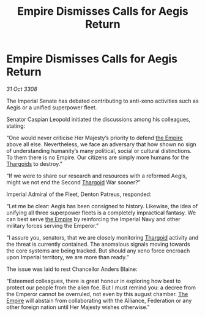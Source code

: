 :PROPERTIES:
:ID:       1a85874b-5dc6-492e-872d-25675afe6080
:END:
#+title: Empire Dismisses Calls for Aegis Return
#+filetags: :galnet:

* Empire Dismisses Calls for Aegis Return

/31 Oct 3308/

The Imperial Senate has debated contributing to anti-xeno activities such as Aegis or a unified superpower fleet.  

Senator Caspian Leopold initiated the discussions among his colleagues, stating: 

“One would never criticise Her Majesty’s priority to defend [[id:77cf2f14-105e-4041-af04-1213f3e7383c][the Empire]] above all else. Nevertheless, we face an adversary that how shown no sign of understanding humanity’s many political, social or cultural distinctions. To them there is no Empire. Our citizens are simply more humans for the [[id:09343513-2893-458e-a689-5865fdc32e0a][Thargoids]] to destroy.” 

“If we were to share our research and resources with a reformed Aegis, might we not end the Second [[id:09343513-2893-458e-a689-5865fdc32e0a][Thargoid]] War sooner?” 

Imperial Admiral of the Fleet, Denton Patreus, responded: 

“Let me be clear: Aegis has been consigned to history. Likewise, the idea of unifying all three superpower fleets is a completely impractical fantasy. We can best serve [[id:77cf2f14-105e-4041-af04-1213f3e7383c][the Empire]] by reinforcing the Imperial Navy and other military forces serving the Emperor.” 

“I assure you, senators, that we are closely monitoring [[id:09343513-2893-458e-a689-5865fdc32e0a][Thargoid]] activity and the threat is currently contained. The anomalous signals moving towards the core systems are being tracked. But should any xeno force encroach upon Imperial territory, we are more than ready.” 

The issue was laid to rest Chancellor Anders Blaine: 

“Esteemed colleagues, there is great honour in exploring how best to protect our people from the alien foe. But I must remind you: a decree from the Emperor cannot be overruled, not even by this august chamber. [[id:77cf2f14-105e-4041-af04-1213f3e7383c][The Empire]] will abstain from collaborating with the Alliance, Federation or any other foreign nation until Her Majesty wishes otherwise.”
